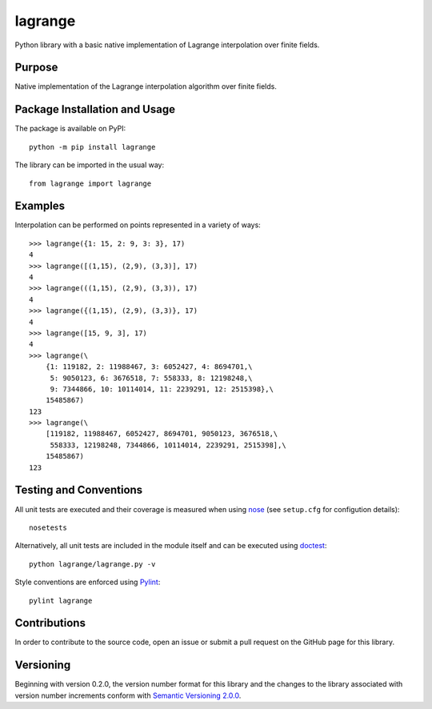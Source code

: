 ========
lagrange
========

Python library with a basic native implementation of Lagrange interpolation over finite fields.

|pypi| |travis|

.. |pypi| image:: https://badge.fury.io/py/lagrange.svg
   :target: https://badge.fury.io/py/lagrange
   :alt: PyPI version and link.

.. |travis| image:: https://travis-ci.com/lapets/lagrange.svg?branch=master
    :target: https://travis-ci.com/lapets/lagrange

Purpose
-------
Native implementation of the Lagrange interpolation algorithm over finite fields.

Package Installation and Usage
------------------------------
The package is available on PyPI::

    python -m pip install lagrange

The library can be imported in the usual way::

    from lagrange import lagrange

Examples
--------
Interpolation can be performed on points represented in a variety of ways::

    >>> lagrange({1: 15, 2: 9, 3: 3}, 17)
    4
    >>> lagrange([(1,15), (2,9), (3,3)], 17)
    4
    >>> lagrange(((1,15), (2,9), (3,3)), 17)
    4
    >>> lagrange({(1,15), (2,9), (3,3)}, 17)
    4
    >>> lagrange([15, 9, 3], 17)
    4
    >>> lagrange(\
        {1: 119182, 2: 11988467, 3: 6052427, 4: 8694701,\
         5: 9050123, 6: 3676518, 7: 558333, 8: 12198248,\
         9: 7344866, 10: 10114014, 11: 2239291, 12: 2515398},\
        15485867)
    123
    >>> lagrange(\
        [119182, 11988467, 6052427, 8694701, 9050123, 3676518,\
         558333, 12198248, 7344866, 10114014, 2239291, 2515398],\
        15485867)
    123

Testing and Conventions
-----------------------
All unit tests are executed and their coverage is measured when using `nose <https://nose.readthedocs.io/>`_ (see ``setup.cfg`` for configution details)::

    nosetests

Alternatively, all unit tests are included in the module itself and can be executed using `doctest <https://docs.python.org/3/library/doctest.html>`_::

    python lagrange/lagrange.py -v

Style conventions are enforced using `Pylint <https://www.pylint.org/>`_::

    pylint lagrange

Contributions
-------------
In order to contribute to the source code, open an issue or submit a pull request on the GitHub page for this library.

Versioning
----------
Beginning with version 0.2.0, the version number format for this library and the changes to the library associated with version number increments conform with `Semantic Versioning 2.0.0 <https://semver.org/#semantic-versioning-200>`_.
